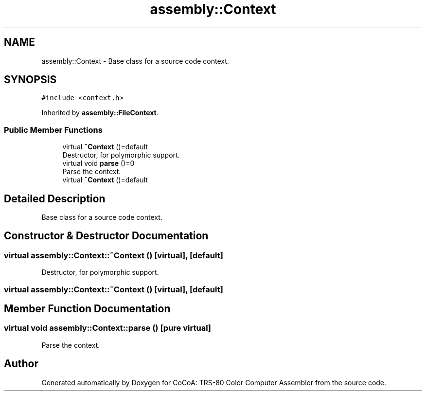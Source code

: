 .TH "assembly::Context" 3 "Sat Aug 20 2022" "CoCoA: TRS-80 Color Computer Assembler" \" -*- nroff -*-
.ad l
.nh
.SH NAME
assembly::Context \- Base class for a source code context\&.  

.SH SYNOPSIS
.br
.PP
.PP
\fC#include <context\&.h>\fP
.PP
Inherited by \fBassembly::FileContext\fP\&.
.SS "Public Member Functions"

.in +1c
.ti -1c
.RI "virtual \fB~Context\fP ()=default"
.br
.RI "Destructor, for polymorphic support\&. "
.ti -1c
.RI "virtual void \fBparse\fP ()=0"
.br
.RI "Parse the context\&. "
.ti -1c
.RI "virtual \fB~Context\fP ()=default"
.br
.in -1c
.SH "Detailed Description"
.PP 
Base class for a source code context\&. 
.SH "Constructor & Destructor Documentation"
.PP 
.SS "virtual assembly::Context::~Context ()\fC [virtual]\fP, \fC [default]\fP"

.PP
Destructor, for polymorphic support\&. 
.SS "virtual assembly::Context::~Context ()\fC [virtual]\fP, \fC [default]\fP"

.SH "Member Function Documentation"
.PP 
.SS "virtual void assembly::Context::parse ()\fC [pure virtual]\fP"

.PP
Parse the context\&. 

.SH "Author"
.PP 
Generated automatically by Doxygen for CoCoA: TRS-80 Color Computer Assembler from the source code\&.
